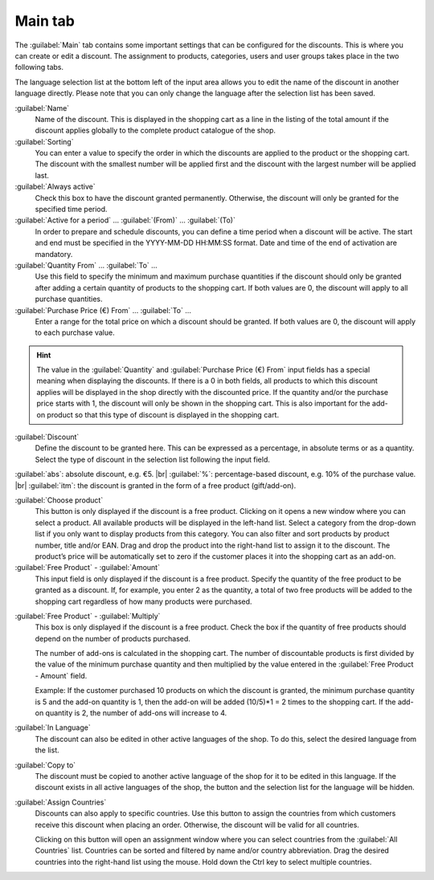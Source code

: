 ﻿Main tab
========

The :guilabel:`Main` tab contains some important settings that can be configured for the discounts. This is where you can create or edit a discount. The assignment to products, categories, users and user groups takes place in the two following tabs.

.. image:: ../../media/screenshots/oxbahi01.png
   :alt: Discounts - Main tab
   :height: 343
   :width: 650

The language selection list at the bottom left of the input area allows you to edit the name of the discount in another language directly. Please note that you can only change the language after the selection list has been saved.

:guilabel:`Name`
   Name of the discount. This is displayed in the shopping cart as a line in the listing of the total amount if the discount applies globally to the complete product catalogue of the shop.

:guilabel:`Sorting`
   You can enter a value to specify the order in which the discounts are applied to the product or the shopping cart. The discount with the smallest number will be applied first and the discount with the largest number will be applied last.

:guilabel:`Always active`
   Check this box to have the discount granted permanently. Otherwise, the discount will only be granted for the specified time period.

:guilabel:`Active for a period` ... :guilabel:`(From)` ... :guilabel:`(To)`
   In order to prepare and schedule discounts, you can define a time period when a discount will be active. The start and end must be specified in the YYYY-MM-DD HH:MM:SS format. Date and time of the end of activation are mandatory.

:guilabel:`Quantity From` ... :guilabel:`To` ...
   Use this field to specify the minimum and maximum purchase quantities if the discount should only be granted after adding a certain quantity of products to the shopping cart. If both values are 0, the discount will apply to all purchase quantities.

:guilabel:`Purchase Price (€) From` ... :guilabel:`To` ...
   Enter a range for the total price on which a discount should be granted. If both values are 0, the discount will apply to each purchase value.

.. hint:: The value in the :guilabel:`Quantity` and :guilabel:`Purchase Price (€) From` input fields has a special meaning when displaying the discounts. If there is a 0 in both fields, all products to which this discount applies will be displayed in the shop directly with the discounted price. If the quantity and/or the purchase price starts with 1, the discount will only be shown in the shopping cart. This is also important for the add-on product so that this type of discount is displayed in the shopping cart.

.. image:: ../../media/screenshots/oxbahi02.png
   :alt: Discounted product in the shopping cart
   :height: 294
   :width: 650

:guilabel:`Discount`
   Define the discount to be granted here. This can be expressed as a percentage, in absolute terms or as a quantity. Select the type of discount in the selection list following the input field.

:guilabel:`abs`: absolute discount, e.g. €5. |br|
:guilabel:`%`: percentage-based discount, e.g. 10% of the purchase value. |br|
:guilabel:`itm`: the discount is granted in the form of a free product (gift/add-on).

:guilabel:`Choose product`
   This button is only displayed if the discount is a free product. Clicking on it opens a new window where you can select a product. All available products will be displayed in the left-hand list. Select a category from the drop-down list if you only want to display products from this category. You can also filter and sort products by product number, title and/or EAN. Drag and drop the product into the right-hand list to assign it to the discount. The product’s price will be automatically set to zero if the customer places it into the shopping cart as an add-on.

:guilabel:`Free Product` - :guilabel:`Amount`
   This input field is only displayed if the discount is a free product. Specify the quantity of the free product to be granted as a discount. If, for example, you enter 2 as the quantity, a total of two free products will be added to the shopping cart regardless of how many products were purchased.

.. image:: ../../media/screenshots/oxbahi03.png
   :alt: Product with gift in the shopping cart
   :height: 350
   :width: 650

:guilabel:`Free Product` - :guilabel:`Multiply`
   This box is only displayed if the discount is a free product. Check the box if the quantity of free products should depend on the number of products purchased.

   The number of add-ons is calculated in the shopping cart. The number of discountable products is first divided by the value of the minimum purchase quantity and then multiplied by the value entered in the :guilabel:`Free Product - Amount` field.

   Example: If the customer purchased 10 products on which the discount is granted, the minimum purchase quantity is 5 and the add-on quantity is 1, then the add-on will be added (10/5)*1 = 2 times to the shopping cart. If the add-on quantity is 2, the number of add-ons will increase to 4.

:guilabel:`In Language`
   The discount can also be edited in other active languages of the shop. To do this, select the desired language from the list.

:guilabel:`Copy to`
   The discount must be copied to another active language of the shop for it to be edited in this language. If the discount exists in all active languages of the shop, the button and the selection list for the language will be hidden.

:guilabel:`Assign Countries`
   Discounts can also apply to specific countries. Use this button to assign the countries from which customers receive this discount when placing an order. Otherwise, the discount will be valid for all countries.

   Clicking on this button will open an assignment window where you can select countries from the :guilabel:`All Countries` list. Countries can be sorted and filtered by name and/or country abbreviation. Drag the desired countries into the right-hand list using the mouse. Hold down the Ctrl key to select multiple countries.

.. seealso:: :doc:`Temporary discounts <temporary-discounts>`

.. Intern: oxbahi, Status:, F1: discount_main.html